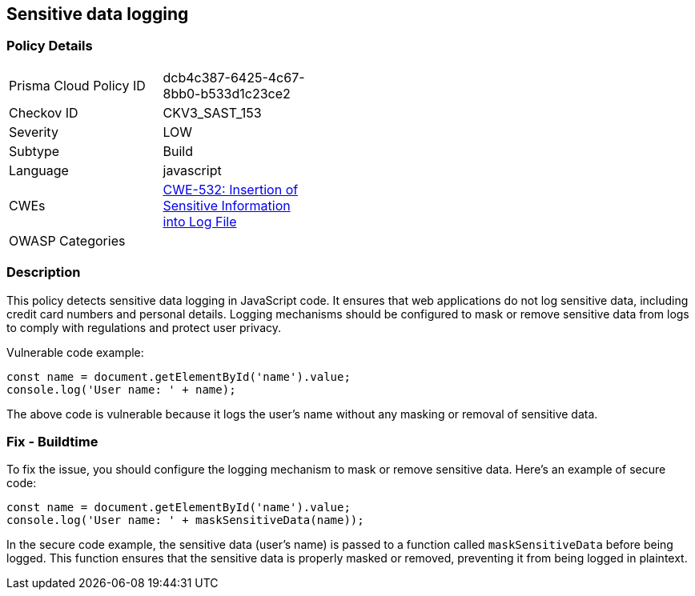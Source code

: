 
== Sensitive data logging

=== Policy Details

[width=45%]
[cols="1,1"]
|=== 
|Prisma Cloud Policy ID 
| dcb4c387-6425-4c67-8bb0-b533d1c23ce2

|Checkov ID 
|CKV3_SAST_153

|Severity
|LOW

|Subtype
|Build

|Language
|javascript

|CWEs
|https://cwe.mitre.org/data/definitions/532.html[CWE-532: Insertion of Sensitive Information into Log File]

|OWASP Categories
|

|=== 

=== Description

This policy detects sensitive data logging in JavaScript code. It ensures that web applications do not log sensitive data, including credit card numbers and personal details. Logging mechanisms should be configured to mask or remove sensitive data from logs to comply with regulations and protect user privacy.

Vulnerable code example:

[source,javascript]
----
const name = document.getElementById('name').value;
console.log('User name: ' + name);
----

The above code is vulnerable because it logs the user's name without any masking or removal of sensitive data.

=== Fix - Buildtime

To fix the issue, you should configure the logging mechanism to mask or remove sensitive data. Here's an example of secure code:

[source,javascript]
----
const name = document.getElementById('name').value;
console.log('User name: ' + maskSensitiveData(name));
----

In the secure code example, the sensitive data (user's name) is passed to a function called `maskSensitiveData` before being logged. This function ensures that the sensitive data is properly masked or removed, preventing it from being logged in plaintext.
    